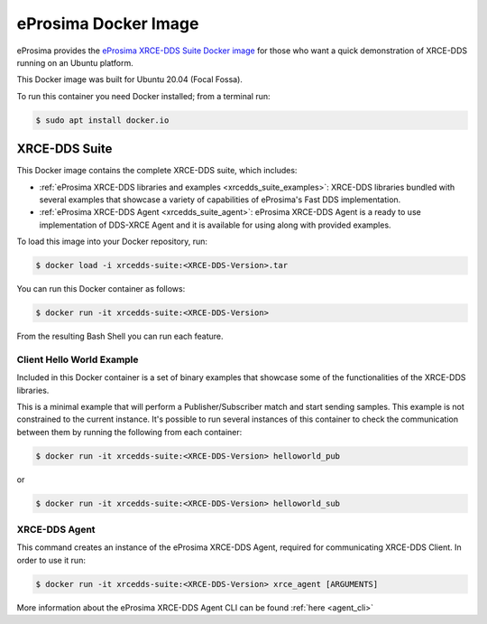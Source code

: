 .. _eprosima_docker_image:

eProsima Docker Image
=====================

eProsima provides the `eProsima XRCE-DDS Suite Docker image <https://eprosima.com/index.php/downloads-all>`_  for those who want a quick demonstration of XRCE-DDS running on an Ubuntu platform.

This Docker image was built for Ubuntu 20.04 (Focal Fossa).

To run this container you need Docker installed; from a terminal run:

.. code-block:: bash

    $ sudo apt install docker.io

.. _xrce_dds_suite:

XRCE-DDS Suite
--------------

This Docker image contains the complete XRCE-DDS suite, which includes:

- :ref:`eProsima XRCE-DDS libraries and examples <xrcedds_suite_examples>`: XRCE-DDS libraries bundled with several
  examples that showcase a variety of capabilities of eProsima's Fast DDS implementation.

- :ref:`eProsima XRCE-DDS Agent <xrcedds_suite_agent>`: eProsima XRCE-DDS Agent is a ready to use implementation of
  DDS-XRCE Agent and it is available for using along with provided examples.

To load this image into your Docker repository, run:

.. code-block:: bash

 $ docker load -i xrcedds-suite:<XRCE-DDS-Version>.tar

You can run this Docker container as follows:

.. code-block:: bash

 $ docker run -it xrcedds-suite:<XRCE-DDS-Version>

From the resulting Bash Shell you can run each feature.

.. _xrcedds_suite_examples:

Client Hello World Example
^^^^^^^^^^^^^^^^^^^^^^^^^^

Included in this Docker container is a set of binary examples that showcase some of the functionalities of the
XRCE-DDS libraries.

This is a minimal example that will perform a Publisher/Subscriber match and start sending samples.
This example is not constrained to the current instance. It's possible to run several instances of this
container to check the communication between them by running the following from each container:

.. code-block:: bash

 $ docker run -it xrcedds-suite:<XRCE-DDS-Version> helloworld_pub

or

.. code-block:: bash

 $ docker run -it xrcedds-suite:<XRCE-DDS-Version> helloworld_sub

.. _xrcedds_suite_agent:

XRCE-DDS Agent
^^^^^^^^^^^^^^

This command creates an instance of the eProsima XRCE-DDS Agent, required for communicating XRCE-DDS Client.
In order to use it run:

.. code-block:: bash

 $ docker run -it xrcedds-suite:<XRCE-DDS-Version> xrce_agent [ARGUMENTS]

More information about the eProsima XRCE-DDS Agent CLI can be found :ref:`here <agent_cli>`